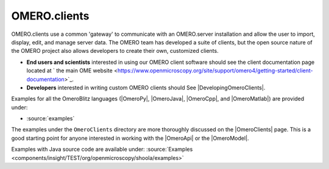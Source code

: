.. _developers/Omero/GettingStarted:

OMERO.clients
=============

OMERO.clients use a common 'gateway' to communicate with an OMERO.server
installation and allow the user to import, display, edit, and manage
server data. The OMERO team has developed a suite of clients, but the
open source nature of the OMERO project also allows developers to create
their own, customized clients.

-  **End users and scientists** interested in using our OMERO client
   software should see the client documentation page located at ` the
   main OME
   website <https://www.openmicroscopy.org/site/support/omero4/getting-started/client-documentation>`_.

-  **Developers** interested in writing custom OMERO clients should See
   |DevelopingOmeroClients|.

Examples for all the OmeroBlitz languages
(|OmeroPy|, |OmeroJava|, |OmeroCpp|, and |OmeroMatlab|) are provided under:

-  :source:`examples`

The examples under the ``OmeroClients`` directory are more thoroughly
discussed on the |OmeroClients| page. This is
a good starting point for anyone interested in working with the
|OmeroApi| or the |OmeroModel|.

Examples with Java source code are available under:
:source:`Examples <components/insight/TEST/org/openmicroscopy/shoola/examples>`
